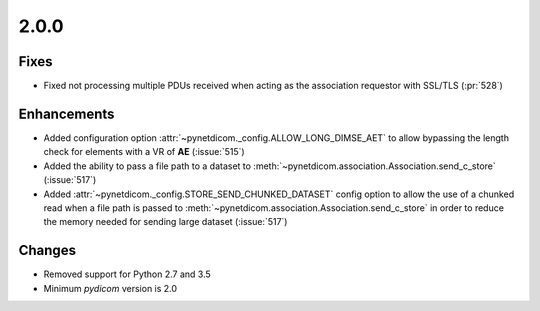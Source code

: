 .. _v2.0.0:

2.0.0
=====

Fixes
.....

* Fixed not processing multiple PDUs received when acting as the association 
  requestor with SSL/TLS (:pr:`528`)

Enhancements
............

* Added configuration option :attr:`~pynetdicom._config.ALLOW_LONG_DIMSE_AET`
  to allow bypassing the length check for elements with a VR of **AE**
  (:issue:`515`)
* Added the ability to pass a file path to a dataset to
  :meth:`~pynetdicom.association.Association.send_c_store` (:issue:`517`)
* Added :attr:`~pynetdicom._config.STORE_SEND_CHUNKED_DATASET` config option
  to allow the use of a chunked read when a file path is passed to
  :meth:`~pynetdicom.association.Association.send_c_store` in order to
  reduce the memory needed for sending large dataset (:issue:`517`)

Changes
.......

* Removed support for Python 2.7 and 3.5
* Minimum *pydicom* version is 2.0
